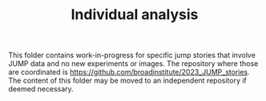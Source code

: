 #+TITLE: Individual analysis

This folder contains work-in-progress for specific jump stories that involve JUMP data and no new experiments or images. The repository where those are coordinated is https://github.com/broadinstitute/2023_JUMP_stories. The content of this folder may be moved to an independent repository if deemed necessary.
